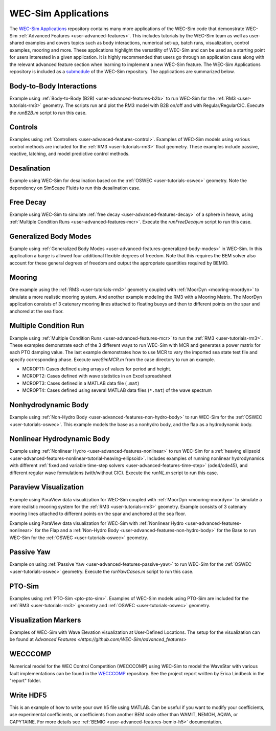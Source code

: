 .. _user-applications:

WEC-Sim Applications
========================

The `WEC-Sim Applications <https://github.com/WEC-Sim/WEC-Sim_Applications>`_ 
repository contains many more applications of the WEC-Sim code that demonstrate 
WEC-Sim :ref:`Advanced Features <user-advanced-features>`. This includes 
tutorials by the WEC-Sim team as well as user-shared examples and covers topics 
such as body interactions, numerical set-up, batch runs, visualization, control 
examples, mooring and more. These applications highlight the 
versatility of WEC-Sim and can be used as a starting point for users interested 
in a given application. 
It is highly recommended that users go through an application case along with the 
relevant advanced feature section when learning to implement a new WEC-Sim feature.
The WEC-Sim Applications repository is included as a 
`submodule <https://git-scm.com/book/en/v2/Git-Tools-Submodules>`_ of the 
WEC-Sim repository. The applications are summarized below.

.. TODO currently these descriptions are copy/pasted from the application READMEs.
   Expand on descriptions and link directly to the READMEs later on.
   

Body-to-Body Interactions
^^^^^^^^^^^^^^^^^^^^^^^^^

Example using :ref:`Body-to-Body (B2B) <user-advanced-features-b2b>` to run WEC-Sim for the :ref:`RM3 <user-tutorials-rm3>` 
geometry. The scripts run and plot the RM3 model with B2B on/off and with 
Regular/RegularCIC. Execute the `runB2B.m` script to run this case. 

Controls
^^^^^^^^

Examples using :ref:`Controllers <user-advanced-features-control>`.
Examples of WEC-Sim models using various control methods are included for the :ref:`RM3 <user-tutorials-rm3>` 
float geometry. These examples include passive, reactive, latching, and model predictive control methods.

Desalination
^^^^^^^^^^^^

Example using WEC-Sim for desalination based on the :ref:`OSWEC <user-tutorials-oswec>` 
geometry. Note the dependency on SimScape Fluids to run this desalination case. 

Free Decay
^^^^^^^^^^

Example using WEC-Sim to simulate :ref:`free decay <user-advanced-features-decay>` 
of a sphere in heave, using :ref:`Multiple Condition Runs <user-advanced-features-mcr>`. 
Execute the `runFreeDecay.m` script to run this case.

Generalized Body Modes
^^^^^^^^^^^^^^^^^^^^^^

Example using :ref:`Generalized Body Modes <user-advanced-features-generalized-body-modes>` 
in WEC-Sim. In this application a barge is allowed four additional flexible 
degrees of freedom. Note that this requires the BEM solver also account for 
these general degrees of freedom and output the appropriate quantities required 
by BEMIO.

Mooring
^^^^^^^

One example using the :ref:`RM3 <user-tutorials-rm3>` 
geometry coupled with :ref:`MoorDyn <mooring-moordyn>` 
to simulate a more realistic mooring system. And another example modeling the 
RM3 with a Mooring Matrix. The MoorDyn application consists of 3 catenary 
mooring lines attached to floating buoys and then to different points on the 
spar and anchored at the sea floor.

Multiple Condition Run
^^^^^^^^^^^^^^^^^^^^^^

Example using :ref:`Multiple Condition Runs <user-advanced-features-mcr>`
to run the :ref:`RM3 <user-tutorials-rm3>`.
These examples demonstrate each of the 3 different ways to run WEC-Sim with MCR
and generates a power matrix for each PTO damping value. The last example
demonstrates how to use MCR to vary the imported sea state test file and
specify corresponding phase. Execute `wecSimMCR.m` from the case directory to
run an example. 

* MCROPT1: Cases defined using arrays of values for period and height.
* MCROPT2: Cases defined with wave statistics in an Excel spreadsheet
* MCROPT3: Cases defined in a MATLAB data file (``.mat``)
* MCROPT4: Cases defined using several MATLAB data files (``*.mat``) of the 
  wave spectrum

Nonhydrodynamic Body
^^^^^^^^^^^^^^^^^^^^

Example using :ref:`Non-Hydro Body <user-advanced-features-non-hydro-body>`
to run WEC-Sim for the :ref:`OSWEC <user-tutorials-oswec>`.
This example models the base as a nonhydro body, and the flap as a hydrodynamic
body.

Nonlinear Hydrodynamic Body
^^^^^^^^^^^^^^^^^^^^^^^^^^^

Example using :ref:`Nonlinear Hydro <user-advanced-features-nonlinear>`
to run WEC-Sim for a :ref:`heaving ellipsoid <user-advanced-features-nonlinear-tutorial-heaving-ellipsoid>`.
Includes examples of running nonlinear hydrodynamics with different :ref:`fixed and
variable time-step solvers <user-advanced-features-time-step>`
(ode4/ode45), and different regular wave formulations (with/without CIC). 
Execute the `runNL.m` script to run this case. 

Paraview Visualization
^^^^^^^^^^^^^^^^^^^^^^

Example using ParaView data visualization for WEC-Sim coupled with :ref:`MoorDyn <mooring-moordyn>` 
to simulate a more realistic mooring system for the :ref:`RM3 <user-tutorials-rm3>` 
geometry. Example consists of 3 catenary mooring lines attached to different 
points on the spar and anchored at the sea floor.

Example using ParaView data visualization for WEC-Sim with :ref:`Nonlinear Hydro <user-advanced-features-nonlinear>` 
for the Flap and a :ref:`Non-Hydro Body <user-advanced-features-non-hydro-body>` 
for the Base to run WEC-Sim for the :ref:`OSWEC <user-tutorials-oswec>` 
geometry.

Passive Yaw
^^^^^^^^^^^

Example on using :ref:`Passive Yaw <user-advanced-features-passive-yaw>`
to run WEC-Sim for the :ref:`OSWEC <user-tutorials-oswec>` geometry.
Execute the `runYawCases.m` script to run this case. 

PTO-Sim
^^^^^^^

Examples using :ref:`PTO-Sim <pto-pto-sim>`.
Examples of WEC-Sim models using PTO-Sim are included for the :ref:`RM3 <user-tutorials-rm3>` 
geometry and :ref:`OSWEC <user-tutorials-oswec>`
geometry.

Visualization Markers
^^^^^^^^^^^^^^^^^^^^^^

Examples of WEC-Sim with Wave Elevation visualization at User-Defined Locations.
The setup for the visualization can be found at `Advanced Features <https://github.com/WEC-Sim/advanced_features>`

WECCCOMP
^^^^^^^^

Numerical model for the WEC Control Competition (WECCCOMP) using WEC-Sim to 
model the WaveStar with various fault implementations can be found in the `WECCCOMP <https://github.com/WEC-Sim/WECCCOMP>`_ repository. 
See the project report written by Erica Lindbeck in the "report" folder. 

Write HDF5
^^^^^^^^^^

This is an example of how to write your own h5 file using MATLAB. Can be useful 
if you want to modify your coefficients, use experimental coefficients, or 
coefficients from another BEM code other than WAMIT, NEMOH, AQWA, or CAPYTAINE. For more 
details see :ref:`BEMIO <user-advanced-features-bemio-h5>` 
documentation. 